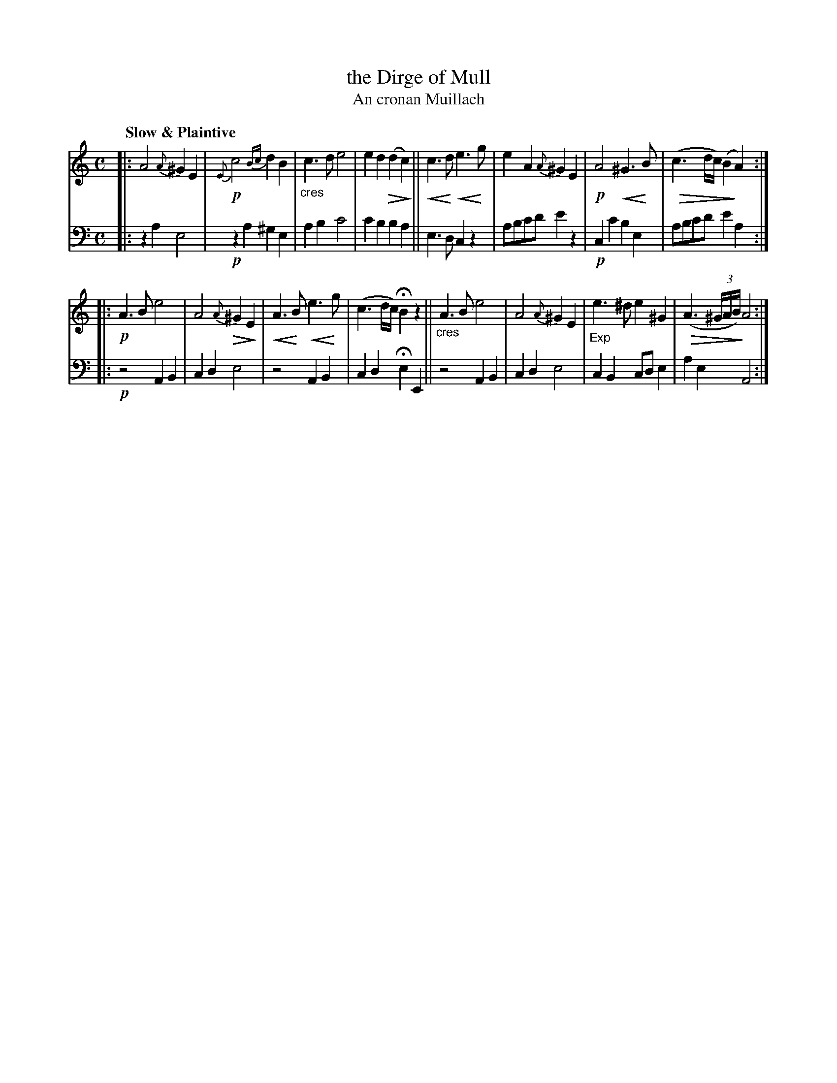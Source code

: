 X: 199
T: the Dirge of Mull
T: An cronan Muillach
R: air
% Voice 1 reformatted for _ _-bar lines, for compactness and proofreading.
% dim/cres..endo symbols:
U: p=!crescendo(!
U: P=!crescendo)!
U: Q=!diminuendo(!
U: q=!diminuendo)!
B: Simon Fraser's "Airs and Melodies Peculiar to the Highlands of Scotland and the Isles" 1816 p.93 #1
Z: 2022 John Chambers <jc:trillian.mit.edu>
M: C
L: 1/8
Q: "Slow & Plaintive"
K: Am
%%slurgraces yes
%%graceslurs yes
% = = = = = = = = = =
V: 1 staves=2
|:\
A4 {A}^G2E2 | !p!{E}c4 {Bc}d2B2 | "_cres"c3d e4 | e2d2 Q(d2qc2) ||\
pc3Pd pe3Pg | e2A2 {A}^G2E2 | !p!A4 p^G3PB | Q(c3d/c/) (B2qA2) :|
|:\
!p!A3B e4 | A4 Q{A}^G2qE2 | pA3PB pe3Pg | (c3d/c/) HB2z2 ||\
"_cres"A3B e4 | A4 {A}^G2E2 | "_Exp"e3^d e2^G2 | Q(A3(3^G/A/B/) qA4 :|
% = = = = = = = = = =
% Voice 2 preserves the staff layout in the book.
V: 2 clef=bass middle=d
|:\
z2a2 e4 | !p!z2a2 ^g2e2 | a2b2 c'4 | c'2b2 b2a2 || e3d c2z2 | abc'd' e'2z2 | !p!c2c'2 b2e2 | abc'd' e'2a2 :|
|:\
!p!z4 A2B2 | c2d2 e4 | z4 A2B2 | c2d2 He2E2 || z4 A2B2 | c2d2 e4 | c2B2 cde2 | a2e2 A4 :|
% = = = = = = = = = =

